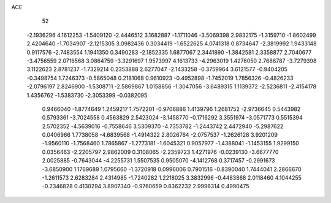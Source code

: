 ACE 
   52
  -2.1936296   4.1612253  -1.5409120  -2.4446512   3.1682887  -1.1711046
  -3.5069398   2.9832175  -1.3159710  -1.8602499   2.4204640  -1.7034907
  -2.1215305   3.0982436   0.3034419  -1.6522625   4.0741318   0.8734647
  -2.3819992   1.9433148   0.9117576  -2.7483554   1.1941350   0.3490283
  -2.1852335   1.6877067   2.3441890  -1.3842581   2.3358877   2.7040677
  -3.4756559   2.0716568   3.0864759  -3.3291697   1.9573997   4.1613733
  -4.2963019   1.4276050   2.7686787  -3.7279398   3.1122623   2.8781237
  -1.7329214   0.2353888   2.6277047  -2.1433258  -0.3759964   3.6121577
  -0.9404205  -0.3498754   1.7246373  -0.5865048   0.2181068   0.9610923
  -0.4952898  -1.7452019   1.7856326  -0.4826233  -2.0796197   2.8246900
  -1.5308711  -2.5869867   1.0158856  -1.3047056  -3.6489315   1.1139372
  -2.5236811  -2.4154178   1.4356762  -1.5383730  -2.3053399  -0.0382095
   0.9466040  -1.8774649   1.2459217   1.7572201  -0.9706886   1.4139796
   1.2681752  -2.9736645   0.5443982   0.5793361  -3.7024558   0.4563829
   2.5423024  -3.1458770  -0.1716292   3.3551974  -3.0571773   0.5515394
   2.5702352  -4.5639016  -0.7558646   3.5309370  -4.7353782  -1.2443742
   2.4472940  -5.2987622   0.0406966   1.7738058  -4.6839568  -1.4914322
   2.8026764  -2.0757537  -1.2626128   3.9201209  -1.9560110  -1.7568460
   1.7865867  -1.2773181  -1.6045321   0.9057977  -1.4388041  -1.1453155
   1.9299150   0.0356463  -2.2205797   2.9862009   0.3108065  -2.2359723
   1.4271976  -0.0239130  -3.6677770   2.0025885  -0.7643044  -4.2255731
   1.5507535   0.9505070  -4.1412768   0.3717457  -0.2991673  -3.6850900
   1.1769689   1.0795660  -1.3720918   0.0996006   0.7901516  -0.8390040
   1.7444041   2.2866670  -1.2611573   2.6283284   2.4314985  -1.7240282
   1.2218025   3.3832996  -0.4483868   2.0118460   4.1044255  -0.2346828
   0.4130294   3.8907340  -0.9760659   0.8362232   2.9996314   0.4990475
